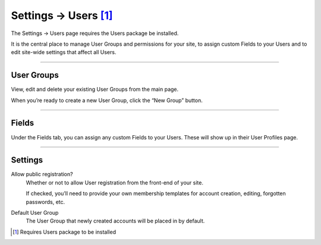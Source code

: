 .. |icon| image:: ../../../_static/images/diving-in/settings/icons/users.png
   :alt: User Settings Icon
   :width: 50px
   :scale: 100%
   :align: middle

|icon| Settings → Users [1]_
============================

The Settings → Users page requires the Users package be installed.

It is the central place to manage User Groups and permissions for your site, to assign custom Fields to your Users and to edit site-wide settings that affect all Users.

--------

User Groups
-----------

View, edit and delete your existing User Groups from the main page.

.. image:: ../../../_static/images/diving-in/settings/users-groups.png
   :alt: User Field Settings
   :width: 70%
   :scale: 100%

When you’re ready to create a new User Group, click the “New Group” button.

.. |usergroups| image:: ../../../_static/images/diving-in/settings/users-groups-new.png
   :alt: User Group Settings
   :width: 300px
   :scale: 100%

+--------------+------------------------------------------------------------------------------------------------------+
| |usergroups| | You’ll need to provide a few bits of information for a new User Group.                                |
|              |                                                                                                      |
|              | Name                                                                                                 |
|              |     The name of the User Group                                                                       |
|              |                                                                                                      |
|              | Handle                                                                                               |
|              |     The handle for the User Group.  You can refer to the User Group in a template with this handle.  |
|              |                                                                                                      |
|              | Permissions                                                                                          |
|              |     Select the permissions you would like this User Group to have.                                   |
|              |                                                                                                      |
|              |     Some permissions are nested and won’t reveal themselves until the parent is checked.             |
+--------------+------------------------------------------------------------------------------------------------------+

--------

Fields
------

Under the Fields tab, you can assign any custom Fields to your Users.  These will show up in their User Profiles page.

.. image:: ../../../_static/images/diving-in/settings/users-fields.png
   :alt: User Field Settings
   :width: 100%
   :scale: 100%

--------

Settings
--------

.. image:: ../../../_static/images/diving-in/settings/users-settings.png
   :alt: User Settings
   :width: 70%
   :scale: 100%

Allow public registration?
    Whether or not to allow User registration from the front-end of your site.

    If checked, you’ll need to provide your own membership templates for account creation, editing, forgotten passwords, etc.

Default User Group
    The User Group that newly created accounts will be placed in by default.

.. [1] Requires Users package to be installed
